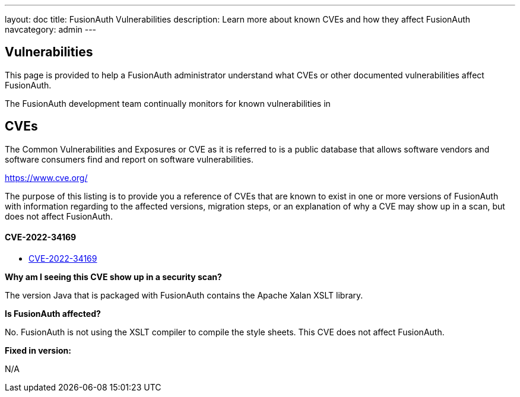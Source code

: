 ---
layout: doc
title: FusionAuth Vulnerabilities
description: Learn more about known CVEs and how they affect FusionAuth
navcategory: admin
---

:sectnumlevels: 0

== Vulnerabilities

This page is provided to help a FusionAuth administrator understand what CVEs or other documented vulnerabilities affect FusionAuth.

The FusionAuth development team continually monitors for known vulnerabilities in

== CVEs

The Common Vulnerabilities and Exposures or CVE as it is referred to is a public database that allows software vendors and software consumers find and report on software vulnerabilities.

https://www.cve.org/

The purpose of this listing is to provide you a reference of CVEs that are known to exist in one or more versions of FusionAuth with information regarding to the affected versions, migration steps, or an explanation of why a CVE may show up in a scan, but does not affect FusionAuth.


==== CVE-2022-34169

* https://www.cve.org/CVERecord?id=CVE-2022-34169[CVE-2022-34169]

*Why am I seeing this CVE show up in a security scan?*

The version Java that is packaged with FusionAuth contains the Apache Xalan XSLT library.

*Is FusionAuth affected?*

No. FusionAuth is not using the XSLT compiler to compile the style sheets. This CVE does not affect FusionAuth.

*Fixed in version:*

N/A


